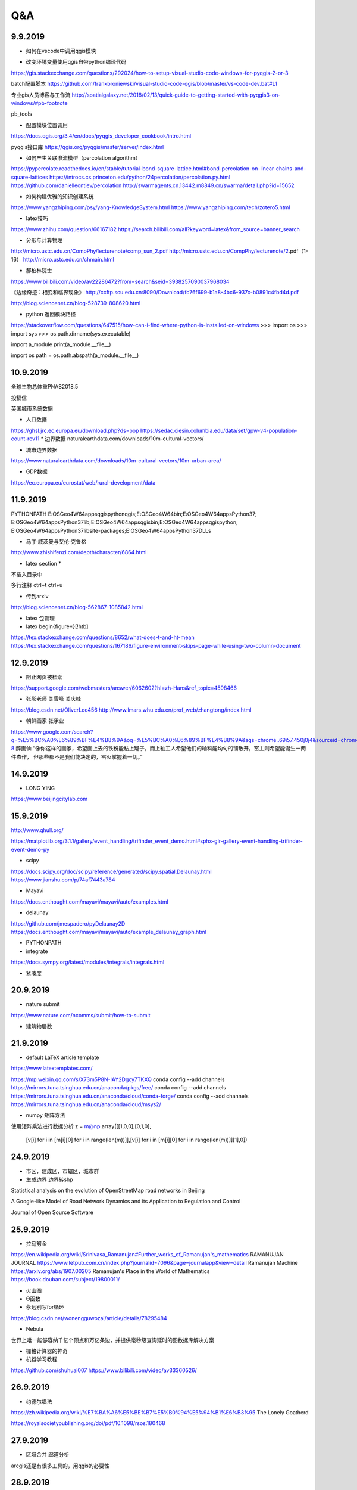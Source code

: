 Q&A
=====================

9.9.2019
-----------
* 如何在vscode中调用qgis模块

+ 改变环境变量使用qgis自带python编译代码
https://gis.stackexchange.com/questions/292024/how-to-setup-visual-studio-code-windows-for-pyqgis-2-or-3

batch配置脚本
https://github.com/frankbroniewski/visual-studio-code-qgis/blob/master/vs-code-dev.bat#L1

专业gis人员博客与工作流
http://spatialgalaxy.net/2018/02/13/quick-guide-to-getting-started-with-pyqgis3-on-windows/#pb-footnote

pb_tools

+ 配置模块位置调用
https://docs.qgis.org/3.4/en/docs/pyqgis_developer_cookbook/intro.html

pyqgis接口库
https://qgis.org/pyqgis/master/server/index.html

* 如何产生关联渗流模型（percolation algorithm）

https://pypercolate.readthedocs.io/en/stable/tutorial-bond-square-lattice.html#bond-percolation-on-linear-chains-and-square-lattices
https://introcs.cs.princeton.edu/python/24percolation/percolation.py.html
https://github.com/danielleontiev/percolation
http://swarmagents.cn.13442.m8849.cn/swarma/detail.php?id=15652


* 如何构建优雅的知识创建系统
https://www.yangzhiping.com/psy/yang-KnowledgeSystem.html
https://www.yangzhiping.com/tech/zotero5.html

* latex技巧
https://www.zhihu.com/question/66167182
https://search.bilibili.com/all?keyword=latex&from_source=banner_search

* 分形与计算物理
http://micro.ustc.edu.cn/CompPhy/lecturenote/comp_sun_2.pdf
http://micro.ustc.edu.cn/CompPhy/lecturenote/2.pdf（1-16）
http://micro.ustc.edu.cn/chmain.html


* 郝柏林院士
https://www.bilibili.com/video/av22286472?from=search&seid=3938257090037968034

《边缘奇迹：相变和临界现象》
http://ccftp.scu.edu.cn:8090/Download/fc76f699-b1a8-4bc6-937c-b0891c4fbd4d.pdf

http://blog.sciencenet.cn/blog-528739-808620.html

* python 返回模块路径
https://stackoverflow.com/questions/647515/how-can-i-find-where-python-is-installed-on-windows
>>> import os
>>> import sys
>>> os.path.dirname(sys.executable)

import a_module
print(a_module.__file__)

import os
path = os.path.abspath(a_module.__file__)

10.9.2019
-----------

全球生物总体重PNAS2018.5

投稿信

英国城市系统数据

* 人口数据
https://ghsl.jrc.ec.europa.eu/download.php?ds=pop
https://sedac.ciesin.columbia.edu/data/set/gpw-v4-population-count-rev11
* 边界数据
naturalearthdata.com/downloads/10m-cultural-vectors/

* 城市边界数据
https://www.naturalearthdata.com/downloads/10m-cultural-vectors/10m-urban-area/

* GDP数据
https://ec.europa.eu/eurostat/web/rural-development/data



11.9.2019
-----------
PYTHONPATH
E:\OSGeo4W64\apps\qgis\python\qgis;E:\OSGeo4W64\bin;E:\OSGeo4W64\apps\Python37;
E:\OSGeo4W64\apps\Python37\lib;E:\OSGeo4W64\apps\qgis\bin;E:\OSGeo4W64\apps\qgis\python;
E:\OSGeo4W64\apps\Python37\lib\site-packages;E:\OSGeo4W64\apps\Python37\DLLs


* 马丁·威茨曼与艾伦·克鲁格
http://www.zhishifenzi.com/depth/character/6864.html

* latex section *
不插入目录中

多行注释
ctrl+t ctrl+u

* 传到arxiv
http://blog.sciencenet.cn/blog-562867-1085842.html

* latex 包管理

* latex \begin{figure*}[!htb]
https://tex.stackexchange.com/questions/8652/what-does-t-and-ht-mean
https://tex.stackexchange.com/questions/167186/figure-environment-skips-page-while-using-two-column-document

12.9.2019
------------
* 阻止网页被检索
https://support.google.com/webmasters/answer/6062602?hl=zh-Hans&ref_topic=4598466

* 张彤老师  关雪峰 关庆峰
https://blog.csdn.net/OliverLee456
http://www.lmars.whu.edu.cn/prof_web/zhangtong/index.html

* 朝鲜画家 张承业
https://www.google.com/search?q=%E5%BC%A0%E6%89%BF%E4%B8%9A&oq=%E5%BC%A0%E6%89%BF%E4%B8%9A&aqs=chrome..69i57.450j0j4&sourceid=chrome&ie=UTF-8
醉画仙
“像你这样的画家，希望画上去的铁粉能粘上罐子，而上釉工人希望他们的釉料能均匀的铺散开，窑主则希望能诞生一两件杰作，
但那些都不是我们能决定的，窑火掌握着一切。”


14.9.2019
----------
* LONG YING
https://www.beijingcitylab.com

15.9.2019
----------


http://www.qhull.org/

https://matplotlib.org/3.1.1/gallery/event_handling/trifinder_event_demo.html#sphx-glr-gallery-event-handling-trifinder-event-demo-py

* scipy
https://docs.scipy.org/doc/scipy/reference/generated/scipy.spatial.Delaunay.html
https://www.jianshu.com/p/74af7443a784

* Mayavi
https://docs.enthought.com/mayavi/mayavi/auto/examples.html

* delaunay
https://github.com/jmespadero/pyDelaunay2D
https://docs.enthought.com/mayavi/mayavi/auto/example_delaunay_graph.html

* PYTHONPATH

* integrate
https://docs.sympy.org/latest/modules/integrals/integrals.html

* 紧凑度

20.9.2019
-------------
* nature submit
https://www.nature.com/ncomms/submit/how-to-submit

* 建筑物层数

21.9.2019
----------
* default LaTeX article template

https://www.latextemplates.com/

https://mp.weixin.qq.com/s/X73m5P8N-IAY2Dgcy7TKXQ
conda config --add channels https://mirrors.tuna.tsinghua.edu.cn/anaconda/pkgs/free/
conda config --add channels https://mirrors.tuna.tsinghua.edu.cn/anaconda/cloud/conda-forge/
conda config --add channels https://mirrors.tuna.tsinghua.edu.cn/anaconda/cloud/msys2/

* numpy 矩阵方法

使用矩阵乘法进行数据分析
z = m@np.array([[1,0,0],[0,1,0],
                [v[i] for i in [m[i][0] for i in range(len(m))]],[v[i] for i in [m[i][0] for i in range(len(m))]][1],0])

24.9.2019
----------
* 市区，建成区，市辖区，城市群
* 生成边界 边界转shp

Statistical analysis on the evolution of OpenStreetMap road networks in Beijing

A Google-like Model of Road Network Dynamics and its Application to Regulation and Control

Journal of Open Source Software

25.9.2019
----------
* 拉马努金
https://en.wikipedia.org/wiki/Srinivasa_Ramanujan#Further_works_of_Ramanujan's_mathematics
RAMANUJAN JOURNAL
https://www.letpub.com.cn/index.php?journalid=7096&page=journalapp&view=detail
Ramanujan Machine
https://arxiv.org/abs/1907.00205
Ramanujan's Place in the World of Mathematics
https://book.douban.com/subject/19800011/

* 火山图
* Θ函数
* 永远别写for循环
https://blog.csdn.net/wonengguwozai/article/details/78295484

* Nebula
世界上唯一能够容纳千亿个顶点和万亿条边，并提供毫秒级查询延时的图数据库解决方案

* 栅格计算器的神奇

* 机器学习教程
https://github.com/shuhuai007
https://www.bilibili.com/video/av33360526/


26.9.2019
----------
* 约德尔唱法
https://zh.wikipedia.org/wiki/%E7%BA%A6%E5%BE%B7%E5%B0%94%E5%94%B1%E6%B3%95
The Lonely Goatherd


https://royalsocietypublishing.org/doi/pdf/10.1098/rsos.180468

27.9.2019
---------
* 区域合并 廊道分析
arcgis还是有很多工具的，用qgis的必要性

28.9.2019
-----------
* chrome 设计模式
document.designmode="on"

29.9.2019
----------
* 分区统计斑块数

* 哈弗数据
https://dataverse.harvard.edu/dataset.xhtml?persistentId=doi:10.7910/DVN/RPXYSM


2.10.2019
---------------
* 大川周明

* 唐湘龙

* 王晓琮

* 启示录6:8
见有一匹灰色马。骑在马上的，名字叫作死。

* 李登辉

* CS-Notes
https://github.com/CyC2018/CS-Notes



3.10.2019
------------
* Bertrand Russell, Freedom and Government

*When I consider every thing that grows

Holds in perfection but a little moment,

That this huge stage presenteth nought but shows

Whereon the stars in secret influence comment;



When I perceive that men as plants increase,

Cheered and check'd even by the self-same sky,

Vaunt in their youthful sap, at height decrease,

And wear their brave state out of memory;


Then the conceit of this inconstant stay

Sets you most rich in youth before my sight,

Where wasteful Time debateth with Decay,

To change your day of youth to sullied night;

And all in war with Time for love of you,

As he takes from you, I engraft you new.

－by William Shakespeare (1564 － 1616)

* zen Mode
Ctrl + K z

* 刑事调查大揭秘

* https://lines.chromeexperiments.com/

* earth.nullschool.net

* https://shadiao.app/?from_nmsl

4.10.2019
------------
* R 的配置与VScode
https://zhuanlan.zhihu.com/p/65966331


5.10.2019
----------
* WASP
White Anglo-Saxon Protestant

* Rstudio注释
ctrl shift C
shift enter 换行

* VScode
minimap

* SF包与R空间数据
https://zhuanlan.zhihu.com/p/29743287

1L 整数1

* python or R
Hadley Wickman
https://www.zhihu.com/question/20388507
https://segmentfault.com/a/1190000004621068#articleHeader10
https://segmentfault.com/a/1190000004879349

6.10.2019
----------
* Pysal python地理包
https://pysal.readthedocs.io/en/latest/

https://medium.com/@chrieke/essential-geospatial-python-libraries-5d82fcc38731

* R SF包与R空间数据
https://zhuanlan.zhihu.com/p/29743287
https://bookdown.org/robinlovelace/geocompr/ ######

7.10.2019
---------
* https://www.youtube.com/watch?v=vTSLoIM7ltE

当目标远在天边的时候，过程就更重要了
目的远在天边的时候，手段就更重要了
过程的重要证明了 需要很细腻的过程完成我们的使命，
错误的方法打败不了敌人，不能完成真正的使命
要有方法，有主张

争取司法和争议是需要有方法的，这个方法就是很细腻的法律程序，诉讼程序

要有方法完成目标和使命

为什么求同存异，我们只有同，没有异，我是典型的中国人

昨晚睡觉扭伤了脖子，不能向左看，只能向前看

三不朽，立德立言立功 人格和风格
创格完人


* SF
https://r-spatial.github.io/sf/reference/geos_unary.html#arguments

9.10.2019
-----------
人一旦迷醉于自身的软弱，便会一直软弱下去，会在众人的目光下倒在街头，倒在地上，倒在比地面更低的地方。
—— 米兰·昆德拉《不能承受的生命之轻》 ​​​​

赵武灵王和屈原居然是同一年生的，但我一直以为赵武灵王是战国初的人，屈原是战国末的人，实际他俩都处在战国中期偏后。 ​​​​
爱因斯坦提出狭义相对论是在清光绪31年；从胡夫金字塔到秦始皇是2300年。从秦始皇到今天是2300年；霸王龙距离马门溪龙的年代，比霸王龙距离我们的年代还要长；
有一说一，北魏和唐只隔了84年。；刘邦只比秦始皇小三岁；

10.10.2019
------------------------
* 社会学谢宇
Life is full of difficulties. Don’t complain about them. Deal with them. They are the very tests that separate the extraordinary from the ordinary. ​
https://www.pnas.org/content/116/39/19392.short?rss=1
people do not change. They die.

Never underestimate how extraordinary difficult it is to understand a situation from another person’s point of view.

* 城市化对女性自杀率的影响
社会学方法




16.10.2019
------------------------
* 在分析中，一切知识都是历史；经抽象后，一切科学都是数学；从依据看，一切判断都是统计。 - C. Radhakrishna Rao《统计与真理(Statistics and Truth: Putting Chance to Work)》 ​​​​

* 张彤老师：四叉树 切片

* google earth engine daily

*

https://observablehq.com/@mbostock/hover-voronoi

https://observablehq.com/@mbostock/u-s-airports-voronoi

http://bl.ocks.org/shawnbot/8059739

https://bl.ocks.org/mbostock/4341156

https://bl.ocks.org/christophermanning/1734663

https://www.tandfonline.com/doi/full/10.1080/13658816.2017.1300804


LaTeX入门 64  鸟哥的Linux私房菜 86.8 linux鸟哥私房菜——服务器架设篇--84.9
边缘奇迹：相变和临界现象 24

高性能MySQL
性能之巅

D3.js数据可视化实战手册 40

JavaScript语言精粹 33

JavaScript高级程序设计 78

23.10.2019
----------------
* ubuntu 复制文件路径
ctrl+l

* 李庄与重庆
https://www.youtube.com/watch?v=NPz98dytX-0
二八定律 劫贫济富 如何 老百姓说薄王好
运用政治运动，群众专政的手段来解决改革开放带来的社会矛盾完全是逆历史潮流而动的。
唱红打黑 不准讲司法独立  左
法是国家制定或认可的，体现统治阶级意志的，并由国家强制力保障实施的行为规范的总和
道之以政，齐之以刑，民免而无耻；道之以德，齐之以礼，有耻且格。

* 周孝正：中国社会问题分析
https://www.youtube.com/watch?v=q5TSmPlXkrY
群众心态与正确

* 如何撒谎以及胡说八道 ：）
https://www.youtube.com/watch?v=D4j_hTYn8Q4

* zotero tips
https://www.zotero.org/support/zh/tips_and_tricks


*  R 安装包错误
1. 差udunits
install.packages('udunits2', type = 'source', repo = 'cran.rstudio.com', configure.args = "--with-udunits2-lib=/home/linuxbrew/.linuxbrew/Cellar/udunits/2.2.27.6/lib/ --with-udunits2-include=/home/linuxbrew/.linuxbrew/Cellar/udunits/2.2.27.6/include/")

sudo apt-get install libudunits2-dev

2. 差gdal
https://stackoverflow.com/questions/12141422/error-gdal-config-not-found

dpkg -l | grep gdal | cut -c-72
sudo apt-get install libgdal-dev

* 伦敦大学经济学院 现代高风险社会

* Anthony Giddens

25.10.2019
-------------
* 武汉沦陷81周年
下午四点鸣防空警报

* 安装latex2019
https://blog.csdn.net/williamyi96/article/details/90732304


* 输入法中半角与全角切换
shift space 否则中文输入法输出英文间距过大

* api应用
https://www.e-stat.go.jp/api/api-dev/case

26.10.2019
-------------
* 人口统计
https://www.e-stat.go.jp/stat-search/database?page=1&layout=datalist&toukei=00200502&tstat=000001111376&cycle=8&tclass1=000001111379&result_page=1&cycle_facet=cycle

* 帮助
https://www.e-stat.go.jp/api/api-dev/dev_guide

* github
https://github.com/e-stat-api/adaptor

* 卢广

29.10.2019
----------------
* 渗流实验
多尺度渗流求维数
多要素渗流
加权距离渗流
景观尺度


分别提取shp子图，裁剪china
重采样
转点
渗流
合并

* 分形维数

* 建筑高度与人口分布

7.11.2019
--------------
* 霍洛维茨

14.11.2019
------------
* 睁眼说瞎话
https://www.youtube.com/watch?v=zonmyGDoqnc

https://www.youtube.com/watch?v=-TcqB3qKL8s

https://congcong0806.github.io/2018/04/24/Telegram/


22.11.2019
---------------
* gis 添加wmts
https://www.northrivergeographic.com/qgis-adding-wmts-layer
http://services.arcgisonline.com/ArcGIS/rest/services/World_Imagery/MapServer
http://services.arcgisonline.com/arcgis/rest/services/World_Imagery/MapServer/WMTS/1.0.0/WMTSCapabilities.xml

qgis
http://lbs.tianditu.gov.cn/server/MapService.html
a2a75b39b8f9ce1693d9175496830b0e


https://www.cnblogs.com/liweis/p/9528148.html
http://zhihu.esrichina.com.cn/article/3911

参数
https://my.oschina.net/HonglingHe/blog/603304

如何维持ranksize
第一次基于建筑用地讨论城市演化过程
全球城市扩张模式
大小城市的品均距离
大小城市之间的差异

关键在于精确定义城市

23.11.2019
-------------
我们不能用制造问题时的同一水平思维来解决问题、

修改win时间更新频率
https://github.com/2dust/v2rayN/issues/241
https://www.cnblogs.com/wangqiideal/p/5354044.html

https://toutyrater.github.io/basic/vmess.html

25.11.2019
---------------
寄生虫
小丑


* 地理探测器
https://cran.r-project.org/web/packages/geodetector/index.html
https://cran.r-project.org/web/packages/geodetector/vignettes/geodetector.html

26.11.2019
--------------
* 拉姆齐定理
https://mp.weixin.qq.com/s?__biz=MzA5NDkzNjIwMg==&mid=2651687568&idx=1&sn=b367af9cd9fc581b5e285344c1ad0d97&chksm=8bbe2775bcc9ae63f4b3bfdf33f67fcad52251b6173ee76884f35f7bc184023c37534d24a267&mpshare=1&scene=23&srcid=&sharer_sharetime=1574712250065&sharer_shareid=76bb81bc85a3d97b122469f3ff6331d7#rd
随机中也可以诞生规律


* 做计划
* 1945 b站直播

* 奇葩说 反驳
影视之家https://www.yunzmb.com/thread-537-1-1.html
https://www.dy2018.com/i/100225.html

* 华师一教师
http://www.hzsdyfz.com.cn/Item/21615.aspx
https://www.linkedin.com/in/linjie-wang-045704183/%7Bcountry%3Dcn%2C+language%3Dzh%7D?trk=people-guest_profile-result-card_result-card_full-click
闵阁

28.11.2019
----------------
* 很多人认为他们在思考，而实际上他们只是在重新整理自己的偏见
威廉詹姆斯

* 周涛
http://blog.sciencenet.cn/home.php?mod=space&uid=3075&do=blog&id=1190454

*  latex3
https://stone-zeng.github.io/


*
https://www.zhihu.com/question/307669236/answer/891739543

2.12.2019
--------------
https://www.gears-lab.com/emm_lab_1/

* 武大聘用制 3+3
https://www.zhihu.com/question/306154767

https://baike.baidu.com/item/%E5%BC%A0%E5%9C%A8%E5%85%83/75499
张在元
武大建筑学院院长
http://blog.creaders.net/u/3843/201205/111813.html

2.12.2019
-----------
* 备用机场
https://gggo.pw/user
https://zhs.icu/auth/register
https://v2ge.com/index.php?rp=/download

4.12.2019
---------
* 张文逸
开心嘴炮
http://openday.whu.edu.cn/yxzq/zhy/xueshengshenghuo/2018-06-20/2219.html

7.12.2019
-----------
* en
回忆自己，两次经历，jan feb ,,, responsibility
提前付出，与人交互 印象深刻


* 白天跑数据 晚上背to
猝死？ 接触特殊示例的机会变多了使人胆子变小了

* 几个场景
遥感在图书馆做实验

* 探讨一个很重要的问题
技术变革能在多大程度上解决社会问题？技术变革能解决多少社会问题，哪些社会问题是没有技术解的

* 我不需要bilibili

* 治愈启动困难症

人本尺度的数据与人本尺度的认知

* 我要解决更深层次的问题，这些东西好像并不能给我提供方案

10.12.2019
--------------
* 迭代  复利
时习之

15.12.2019
-----------------
* 作业状态信息查看命令squeue
module available

作业提交http://hpc.whu.edu.cn/info/1026/1141.htm

结点状态查看命令 sinfo

提交http://hpc.whu.edu.cn/sjfw/sjlc/zytj.htm

* 在超算集群上安装r
conda activate py37
conda install R
sacctmgr show ass account=xxx

conda config
* 安装一般R包
http://docs.hpc.shef.ac.uk/en/latest/iceberg/software/apps/r.html

* 安装rgeos
** 安装geos
http://download.osgeo.org/geos
tar xvf  geos-3.4.2.tar
cd geos-3.4.2
./configure  --prefix=$HOME/project/CPCA
make
make install

ld 1 exsit status: make clean

conda activate py37
R
install.packages("rgeos")

https://gist.github.com/robinkraft/2a8ee4dd7e9ee9126030

https://stackoverflow.com/questions/33373197/how-to-install-rgdal-and-rgeos-package-in-r-on-university-high-performance-compu

* 安装proj
http://download.osgeo.org/geos

* 搭建笔记网站
https://notesdown.netlify.com/

* 环境变量
export PATH=“”:$PATH
echo $PATH

source file

~/.bash_profile

* 权限
7 4 2 1 用户，用户组，其他
chmod

* docker singularity

* vtk namd netcdf


* 用vultr
yum install epel-release
yum config-manager --set-enabled PowerTools
yum install R

yum install geos geos-dev
# https://gis.stackexchange.com/questions/263495/how-to-install-gdal-on-centos-7-4
yum groupinstall "Development Tools"
yum install wget

apt get in centos
curl https://raw.githubusercontent.com/dvershinin/apt-get-centos/master/apt-get.sh -o /usr/local/bin/apt-get
chmod 0755 /usr/local/bin/apt-get

proj4 in centos
yum install proj.x86_64 proj-devel.x86_64
yum install proj-epsg.x86_64 proj-nad.x86_64

17.12.2019
-------------
chmod +x batch.sh
* R 中 .libPaths()

#SBATCH -N 1
#SBATCH -n 4
#SBATCH -p hpxg
#SBATCH -J H2O

18.12.2019
-------------
https://rcc.uchicago.edu/docs/software/environments/R/index.html#multicore
https://hpcc.usc.edu/support/documentation/r/
多核
并发 并行
多进程 多线程
异步

* 行政边界到底在多大程度上限制了城市认知

* 城市化和国家经济不相关？ 2008 science
观察的CPCA过程
边界对人口统计的影响  城市化人口

* panel data Model
时序与截面

20.12.2019
-----------
城市平均形态指数

* 斑块聚类的方向性
一个小的城市向一个方向扩张了一点使得相邻斑块改变了归属

* 层级结构

the structure of global urban area
城市化是人类对地表改变

不找同行评阅

 For centuries now, different disciplines have
been aware of some of the emergent characteristics that cities display; nevertheless, it was
not until the middle of the last century that a bottom-up approach integrating the different
ﬁelds began to shape the way urbanism might be approached.

* 全球城市的新阶段--一体化

* 重视过程，追求不确定性
高级的rsg

22.12.2019
-------------
* senario

26.12.2019
--------------
* 台湾大选
https://www.youtube.com/watch?v=mi9kdDojq1k
政见会
